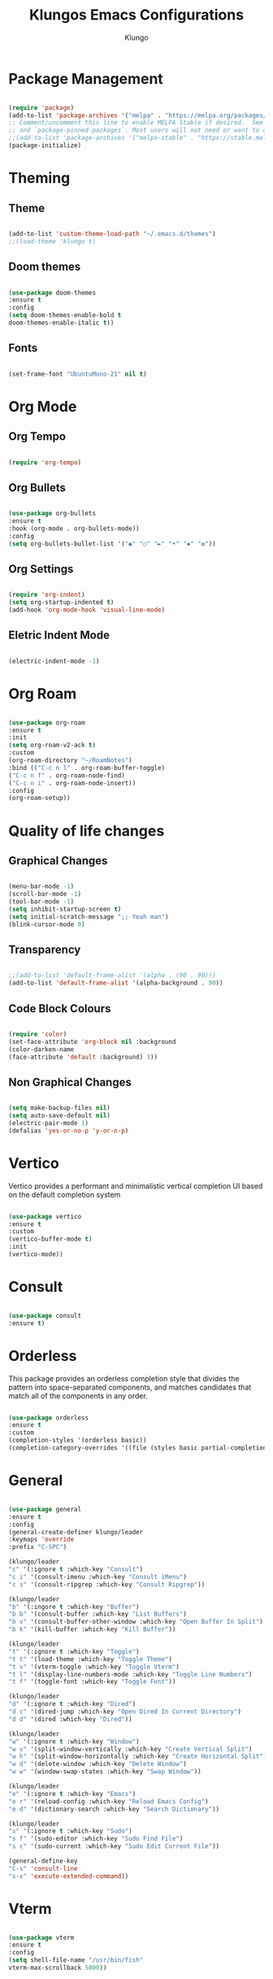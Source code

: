 #+TITLE: Klungos Emacs Configurations
#+AUTHOR: Klungo

* Package Management

#+BEGIN_SRC emacs-lisp

(require 'package)
(add-to-list 'package-archives '("melpa" . "https://melpa.org/packages/") t)
;; Comment/uncomment this line to enable MELPA Stable if desired.  See `package-archive-priorities`
;; and `package-pinned-packages`. Most users will not need or want to do this.
;;(add-to-list 'package-archives '("melpa-stable" . "https://stable.melpa.org/packages/") t)
(package-initialize)

#+END_SRC

* Theming

** Theme
#+BEGIN_SRC emacs-lisp

(add-to-list 'custom-theme-load-path "~/.emacs.d/themes")
;;(load-theme 'klungo t)

#+END_SRC

** Doom themes

#+begin_src emacs-lisp

(use-package doom-themes
:ensure t
:config 
(setq doom-themes-enable-bold t
doom-themes-enable-italic t))

#+end_src

** Fonts
#+begin_src emacs-lisp

(set-frame-font "UbuntuMono-21" nil t)

#+end_src

* Org Mode

** Org Tempo
#+BEGIN_SRC emacs-lisp

(require 'org-tempo)

#+END_SRC

** Org Bullets

#+begin_src emacs-lisp

(use-package org-bullets
:ensure t
:hook (org-mode . org-bullets-mode))
:config
(setq org-bullets-bullet-list '("◉" "○" "►" "•" "✸" "✿"))

#+end_src

** Org Settings

#+begin_src emacs-lisp

(require 'org-indent)
(setq org-startup-indented t)
(add-hook 'org-mode-hook 'visual-line-mode)

#+end_src

** Eletric Indent Mode

#+begin_src emacs-lisp

(electric-indent-mode -1)

#+end_src

* Org Roam

#+begin_src emacs-lisp

(use-package org-roam
:ensure t
:init 
(setq org-roam-v2-ack t)
:custom
(org-roam-directory "~/RoamNotes")
:bind (("C-c n l" . org-roam-buffer-toggle)
("C-c n f" . org-roam-node-find)
("C-c n i" . org-roam-node-insert))
:config
(org-roam-setup))

#+end_src

* Quality of life changes

** Graphical Changes

#+begin_src emacs-lisp

(menu-bar-mode -1)
(scroll-bar-mode -1)
(tool-bar-mode -1)
(setq inhibit-startup-screen t)
(setq initial-scratch-message ";; Yeah man")
(blink-cursor-mode 0)

#+end_src

** Transparency

#+begin_src emacs-lisp

;;(add-to-list 'default-frame-alist '(alpha . (90 . 90)))
(add-to-list 'default-frame-alist '(alpha-background . 90))

#+end_src

** Code Block Colours 

#+begin_src emacs-lisp

(require 'color)
(set-face-attribute 'org-block nil :background
(color-darken-name
(face-attribute 'default :background) 3))

#+end_src

** Non Graphical Changes

#+begin_src emacs-lisp

(setq make-backup-files nil)
(setq auto-save-default nil)
(electric-pair-mode 1)
(defalias 'yes-or-no-p 'y-or-n-p)

#+end_src

* Vertico

Vertico provides a performant and minimalistic vertical completion UI based on the default completion system

#+begin_src emacs-lisp

(use-package vertico
:ensure t
:custom
(vertico-buffer-mode t)
:init
(vertico-mode))

#+end_src

* Consult

#+begin_src emacs-lisp

(use-package consult
:ensure t)

#+end_src

* Orderless

This package provides an orderless completion style that divides the pattern into space-separated components, and matches candidates that match all of the components in any order.

#+begin_src emacs-lisp

(use-package orderless
:ensure t
:custom
(completion-styles '(orderless basic))
(completion-category-overrides '((file (styles basic partial-completion)))))

#+end_src

* General

#+begin_src emacs-lisp

(use-package general
:ensure t
:config
(general-create-definer klungo/leader
:keymaps 'override
:prefix "C-SPC")

(klungo/leader
"c" '(:ignore t :which-key "Consult")
"c i" '(consult-imenu :which-key "Consult iMenu")
"c s" '(consult-ripgrep :which-key "Consult Ripgrep"))

(klungo/leader
"b" '(:ingore t :which-key "Buffer")
"b b" '(consult-buffer :which-key "List Buffers")
"b v" '(consult-buffer-other-window :which-key "Open Buffer In Split")
"b k" '(kill-buffer :which-key "Kill Buffer"))

(klungo/leader
"t" '(:ignore t :which-key "Toggle")
"t t" '(load-theme :which-key "Toggle Theme")
"t v" '(vterm-toggle :which-key "Toggle Vterm")
"t l" '(display-line-numbers-mode :which-key "Toggle Line Numbers")
"t f" '(toggle-font :which-key "Toggle Font"))

(klungo/leader
"d" '(:ignore t :which-key "Dired")
"d c" '(dired-jump :which-key "Open Dired In Current Directory")
"d d" '(dired :which-key "Dired"))

(klungo/leader
"w" '(:ignore t :which-key "Window")
"w v" '(split-window-vertically :which-key "Create Vertical Split")
"w h" '(split-window-horizontally :which-key "Create Horizontal Split")
"w d" '(delete-window :which-key "Delete Window")
"w w" '(window-swap-states :which-key "Swap Window"))

(klungo/leader
"e" '(:ignore t :which-key "Emacs")
"e r" '(reload-config :which-key "Reload Emacs Config")
"e d" '(dictionary-search :which-key "Search Dictionary"))

(klungo/leader
"s" '(:ignore t :which-key "Sudo")
"s f" '(sudo-editor :which-key "Sudo Find File")
"s c" '(sudo-current :which-key "Sudo Edit Current File"))

(general-define-key
"C-s" 'consult-line
"s-x" 'execute-extended-command))

#+end_src

* Vterm

#+begin_src emacs-lisp

(use-package vterm
:ensure t
:config
(setq shell-file-name "/usr/bin/fish"
vterm-max-scrollback 5000))

#+end_src

* Vterm Toggle

#+begin_src emacs-lisp

(use-package vterm-toggle
:ensure t
:after vterm
:config)
(setq vterm-toggle-fullscreen-p nil)
(add-to-list 'display-buffer-alist
             '((lambda (buffer-or-name _)
                   (let ((buffer (get-buffer buffer-or-name)))
                     (with-current-buffer buffer
                       (or (equal major-mode 'vterm-mode)
                           (string-prefix-p vterm-buffer-name (buffer-name buffer))))))
                (display-buffer-reuse-window display-buffer-at-bottom)
                ;;(display-buffer-reuse-window display-buffer-in-direction)
                ;;display-buffer-in-direction/direction/dedicated is added in emacs27
                ;;(direction . bottom)
                ;;(dedicated . t) ;dedicated is supported in emacs27
                (reusable-frames . visible)
                (window-height . 0.3)))

#+end_src

* Web Mode

#+begin_src emacs-lisp

(use-package web-mode
:ensure t
:mode (("\\.html?\\'" . web-mode)
("\\.css\\'" . web-mode)
("\\.js\\'" . web-mode)
("\\.php\\'" . web-mode))
:config
(setq web-mode-markup-indent-offset 2
web-mode-css-indent-offset 2
web-mode-code-indent-offset 2
web-mode-enable-auto-pairing t
web-mode-enable-auto-closing t
web-mode-enable-auto-quoting t))

#+end_src

* File Readers

** PDF Tools

#+begin_src emacs-lisp

(use-package pdf-tools
:ensure t
:config
(pdf-loader-install))

#+end_src

** Epub

#+begin_src emacs-lisp

(use-package nov
:ensure t
:mode ("\\.epub\\'" . nov-mode))

#+end_src

* Elisp Functions

** Theme Switcher

#+begin_src emacs-lisp

(defun switch-theme ()
"Toggle between klungo and default Emacs themes."
(interactive)
(if (equal (frame-parameter nil 'background-mode) 'dark)
(disable-theme 'klungo)
(load-theme 'klungo t)))

#+end_src

** Sudo Editor

#+begin_src emacs-lisp

(defun sudo-editor ()
"Open a find-file buffer with sudo privilages."
(interactive)
(let ((default-directory "/sudo::"))
(call-interactively 'find-file)))

#+end_src

** Sudo Current

#+begin_src emacs-lisp

(defun sudo-current ()
"Edit the current file with sudo."
(interactive)
(when buffer-file-name
(setq sudo-file-name (concat "/sudo:root@localhost:" buffer-file-name))
(find-file sudo-file-name)))

#+end_src

** Font Switcher

#+begin_src emacs-lisp

(defvar my-default-font "UbuntuMono")
(defvar my-alternate-font "CaskaydiaCove Nerd Font")

(defvar my-font-flag t)

(defun toggle-font ()
"Toggle between the default font and alternate font."
(interactive)
(if my-font-flag
(set-frame-font my-alternate-font nil t)
(set-frame-font my-default-font nil t))
(setq my-font-flag (not my-font-flag)))

#+end_src

** Reload Config

#+begin_src emacs-lisp

(defun reload-config()
"Reload your emacs config"
(interactive)
(load-file "~/.emacs.d/init.el"))

#+end_src

* Which Key

#+begin_src emacs-lisp

(use-package which-key
:ensure t
:config
(which-key-mode)
(setq which-key-idle-delay 0.5))

#+end_src

* Darkroom mode

#+begin_src emacs-lisp

(use-package darkroom
:ensure t)

#+end_src
